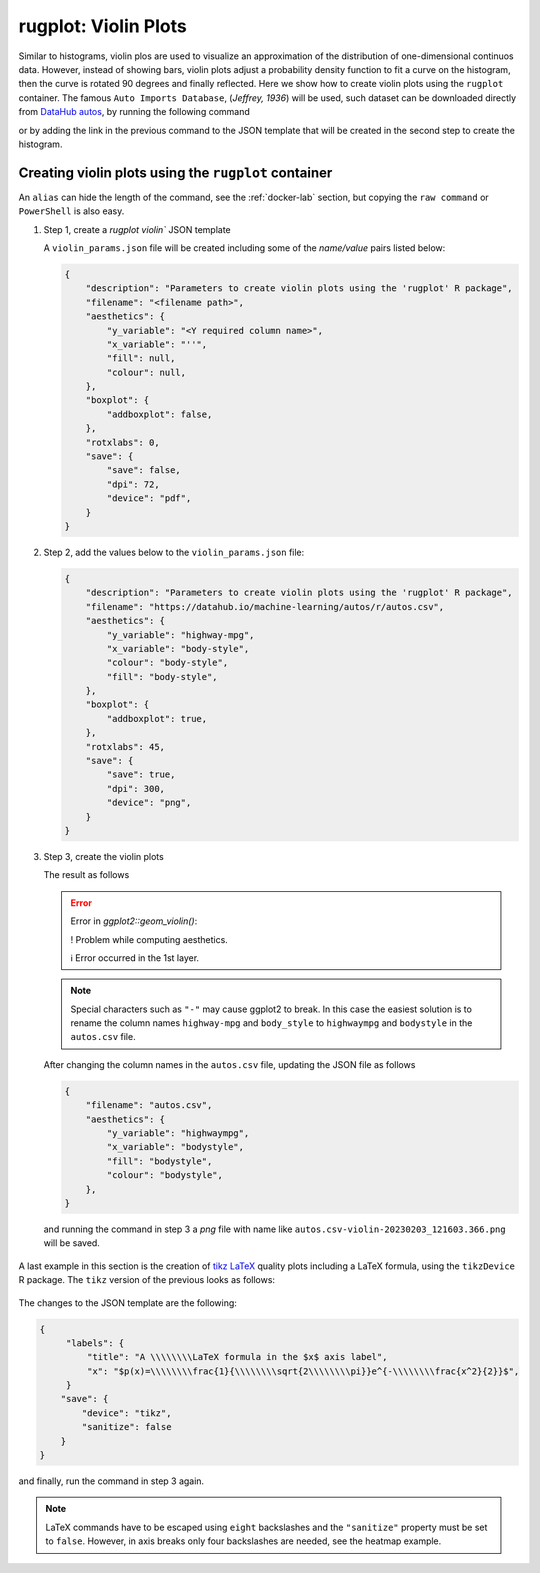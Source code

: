 rugplot: Violin Plots
=====================

Similar to histograms, violin plos are used to visualize an
approximation of the distribution of one-dimensional continuos
data. However, instead of showing bars, violin plots adjust a
probability density function to fit a curve on the histogram, then the
curve is rotated 90 degrees and finally reflected. Here we show how to
create violin plots using the ``rugplot`` container. The famous ``Auto
Imports Database``, (`Jeffrey, 1936`) will be used, such dataset can
be downloaded directly from `DataHub autos
<https://datahub.io/machine-learning/autos>`_, by running the
following command

.. tabs::

   .. tab:: Linux

	    .. code-block:: console

			    wget https://datahub.io/machine-learning/autos/r/autos.csv

   .. tab:: PowerShell

	    .. code-block:: powershell

	       Invoke-WebRequest https://datahub.io/machine-learning/autos/r/autos.csv -OutFile autos.csv

   
or by adding the link in the previous command to the JSON template that will
be created in the second step to create the histogram.

Creating violin plots using the ``rugplot`` container
*****************************************************

An ``alias`` can hide the length of the command, see the
:ref:`docker-lab` section, but copying the ``raw command`` or
``PowerShell`` is also easy.

#. Step 1, create a `rugplot violin`` JSON template

   .. tabs::

      .. tab:: alias

	 .. code-block:: console

	    rugplot template -p violin

      .. tab:: raw command
	       
	 .. code-block:: console

	    docker run --rm -v "$PWD":/app/data -u $(id -u):$(id -g) venustiano/rugplot:0.1.0 \
	    template -p violin

      .. tab:: PowerShell
	       
	 .. code-block:: powershell

	    docker run --rm -v ${PWD}:/app/data venustiano/rugplot:0.1.0 `
	    template -p violin
	    
   A ``violin_params.json`` file will be created including some of
   the `name/value` pairs listed below:

   .. code-block:: json

      {
          "description": "Parameters to create violin plots using the 'rugplot' R package",
	  "filename": "<filename path>",
	  "aesthetics": {
              "y_variable": "<Y required column name>",
	      "x_variable": "''",
	      "fill": null,
	      "colour": null,
	  },
	  "boxplot": {
	      "addboxplot": false,
	  },
	  "rotxlabs": 0,
	  "save": {
              "save": false,
              "dpi": 72,
              "device": "pdf",
	  }
      }


#. Step 2, add the values below to the ``violin_params.json`` file:

   .. code-block:: json

      {
          "description": "Parameters to create violin plots using the 'rugplot' R package",
	  "filename": "https://datahub.io/machine-learning/autos/r/autos.csv",
	  "aesthetics": {
              "y_variable": "highway-mpg",
	      "x_variable": "body-style",
	      "colour": "body-style",
	      "fill": "body-style",
	  },
	  "boxplot": {
	      "addboxplot": true,
	  },
	  "rotxlabs": 45,
	  "save": {
              "save": true,
	      "dpi": 300,
              "device": "png",
	  }
      }

#. Step 3, create the violin plots

   .. tabs::

      .. tab:: alias

	 .. code-block:: console

	    rugplot plot -p violin --file violin_params.json

      .. tab:: raw command
   
	 .. code-block:: console

	    docker run --rm -v "$PWD":/app/data -u $(id -u):$(id -g) venustiano/rugplot:0.1.0 \
	    plot -p violin --file violin_params.json

      .. tab:: PowerShell
   
	 .. code-block:: powershell

	    docker run --rm -v ${PWD}:/app/data venustiano/rugplot:0.1.0 `
	    plot -p violin --file violin_params.json

   The result as follows

   .. error::

      Error in `ggplot2::geom_violin()`:
      
      ! Problem while computing aesthetics.
      
      ℹ Error occurred in the 1st layer.

   .. note::

      Special characters such as ``"-"`` may cause ggplot2 to
      break. In this case the easiest solution is to rename the column
      names ``highway-mpg`` and ``body_style`` to ``highwaympg`` and
      ``bodystyle`` in the ``autos.csv`` file.

   After changing the column names in the ``autos.csv`` file,
   updating the JSON file as follows

   .. code-block:: json

      {
          "filename": "autos.csv",
	  "aesthetics": {
              "y_variable": "highwaympg",
              "x_variable": "bodystyle",
              "fill": "bodystyle",
              "colour": "bodystyle",
	  },	  
      }

   and running the command in step 3 a `png` file with name like
   ``autos.csv-violin-20230203_121603.366.png`` will be saved.
      
   .. figure:: ../../_static/autos.csv-violin-20230203_121603.366.png
	       :height: 400
	       :alt: autos violin plot

A last example in this section is the creation of `tikz LaTeX
<https://texample.net/tikz/examples/feature/plotting/>`_ quality plots
including a LaTeX formula, using the ``tikzDevice`` R package. The
``tikz`` version of the previous looks as follows:

   .. _tikz figure:
   
   .. figure:: ../../_static/autos.csv-violin-tikz.png
	       :alt: violin tikz example

The changes to the JSON template are the following:

.. code-block:: json

   {
	"labels": {
	    "title": "A \\\\\\\\LaTeX formula in the $x$ axis label",
            "x": "$p(x)=\\\\\\\\frac{1}{\\\\\\\\sqrt{2\\\\\\\\pi}}e^{-\\\\\\\\frac{x^2}{2}}$",
	}
       "save": {
           "device": "tikz",
           "sanitize": false
       }
   }

and finally, run the command in step 3 again.

.. note::

   LaTeX commands have to be escaped using ``eight`` backslashes and
   the ``"sanitize"`` property must be set to ``false``. However, in
   axis breaks only four backslashes are needed, see the heatmap
   example.
